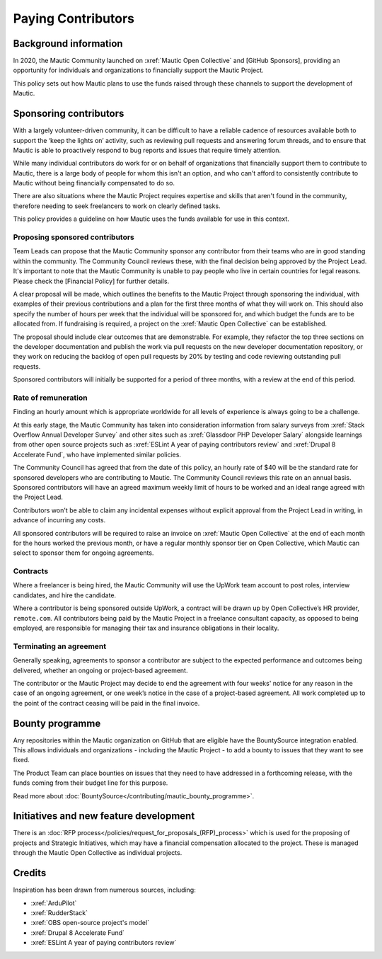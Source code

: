 Paying Contributors
###################

.. vale off

Background information
**********************

.. Replace [GitHub Sponsors] with :xref:`Mautic GitHub sponsor`. The link is currently in a PR that hasn't been merged yet.

In 2020, the Mautic Community launched on :xref:`Mautic Open Collective` and [GitHub Sponsors], providing an opportunity for individuals and organizations to financially support the Mautic Project.

This policy sets out how Mautic plans to use the funds raised through these channels to support the development of Mautic.

Sponsoring contributors
***********************

With a largely volunteer-driven community, it can be difficult to have a reliable cadence of resources available both to support the ‘keep the lights on’ activity, such as reviewing pull requests and answering forum threads, and to ensure that Mautic is able to proactively respond to bug reports and issues that require timely attention.

While many individual contributors do work for or on behalf of organizations that financially support them to contribute to Mautic, there is a large body of people for whom this isn't an option, and who can't afford to consistently contribute to Mautic without being financially compensated to do so.

There are also situations where the Mautic Project requires expertise and skills that aren't found in the community, therefore needing to seek freelancers to work on clearly defined tasks.

This policy provides a guideline on how Mautic uses the funds available for use in this context.

Proposing sponsored contributors
================================

.. Replace [Financial Policy] with :doc:`</policies/financial_policy>`.

Team Leads can propose that the Mautic Community sponsor any contributor from their teams who are in good standing within the community. The Community Council reviews these, with the final decision being approved by the Project Lead. It's important to note that the Mautic Community is unable to pay people who live in certain countries for legal reasons. Please check the [Financial Policy] for further details.

A clear proposal will be made, which outlines the benefits to the Mautic Project through sponsoring the individual, with examples of their previous contributions and a plan for the first three months of what they will work on. This should also specify the number of hours per week that the individual will be sponsored for, and which budget the funds are to be allocated from. If fundraising is required, a project on the :xref:`Mautic Open Collective` can be established.

The proposal should include clear outcomes that are demonstrable. For example, they refactor the top three sections on the developer documentation and publish the work via pull requests on the new developer documentation repository, or they work on reducing the backlog of open pull requests by 20% by testing and code reviewing outstanding pull requests.

Sponsored contributors will initially be supported for a period of three months, with a review at the end of this period.

Rate of remuneration
====================

Finding an hourly amount which is appropriate worldwide for all levels of experience is always going to be a challenge. 

At this early stage, the Mautic Community has taken into consideration information from salary surveys from :xref:`Stack Overflow Annual Developer Survey` and other sites such as :xref:`Glassdoor PHP Developer Salary` alongside learnings from other open source projects such as :xref:`ESLint A year of paying contributors review` and :xref:`Drupal 8 Accelerate Fund`, who have implemented similar policies.
 
The Community Council has agreed that from the date of this policy, an hourly rate of $40 will be the standard rate for sponsored developers who are contributing to Mautic. The Community Council reviews this rate on an annual basis. Sponsored contributors will have an agreed maximum weekly limit of hours to be worked and an ideal range agreed with the Project Lead.  

Contributors won't be able to claim any incidental expenses without explicit approval from the Project Lead in writing, in advance of incurring any costs.

All sponsored contributors will be required to raise an invoice on :xref:`Mautic Open Collective` at the end of each month for the hours worked the previous month, or have a regular monthly sponsor tier on Open Collective, which Mautic can select to sponsor them for ongoing agreements.

Contracts
=========

Where a freelancer is being hired, the Mautic Community will use the UpWork team account to post roles, interview candidates, and hire the candidate.

Where a contributor is being sponsored outside UpWork, a contract will be drawn up by Open Collective’s HR provider, ``remote.com``. All contributors being paid by the Mautic Project in a freelance consultant capacity, as opposed to being employed, are responsible for managing their tax and insurance obligations in their locality.

Terminating an agreement
========================

Generally speaking, agreements to sponsor a contributor are subject to the expected performance and outcomes being delivered, whether an ongoing or project-based agreement. 

The contributor or the Mautic Project may decide to end the agreement with four weeks' notice for any reason in the case of an ongoing agreement, or one week’s notice in the case of a project-based agreement. All work completed up to the point of the contract ceasing will be paid in the final invoice.

Bounty programme
****************

Any repositories within the Mautic organization on GitHub that are eligible have the BountySource integration enabled. This allows individuals and organizations - including the Mautic Project - to add a bounty to issues that they want to see fixed.

The Product Team can place bounties on issues that they need to have addressed in a forthcoming release, with the funds coming from their budget line for this purpose.

Read more about :doc:`BountySource</contributing/mautic_bounty_programme>`.

Initiatives and new feature development
***************************************

There is an :doc:`RFP process</policies/request_for_proposals_(RFP)_process>` which is used for the proposing of projects and Strategic Initiatives, which may have a financial compensation allocated to the project. These is managed through the Mautic Open Collective as individual projects.

Credits
*******

Inspiration has been drawn from numerous sources, including:

* :xref:`ArduPilot`
* :xref:`RudderStack`
* :xref:`OBS open-source project's model`
* :xref:`Drupal 8 Accelerate Fund`
* :xref:`ESLint A year of paying contributors review`

.. vale on